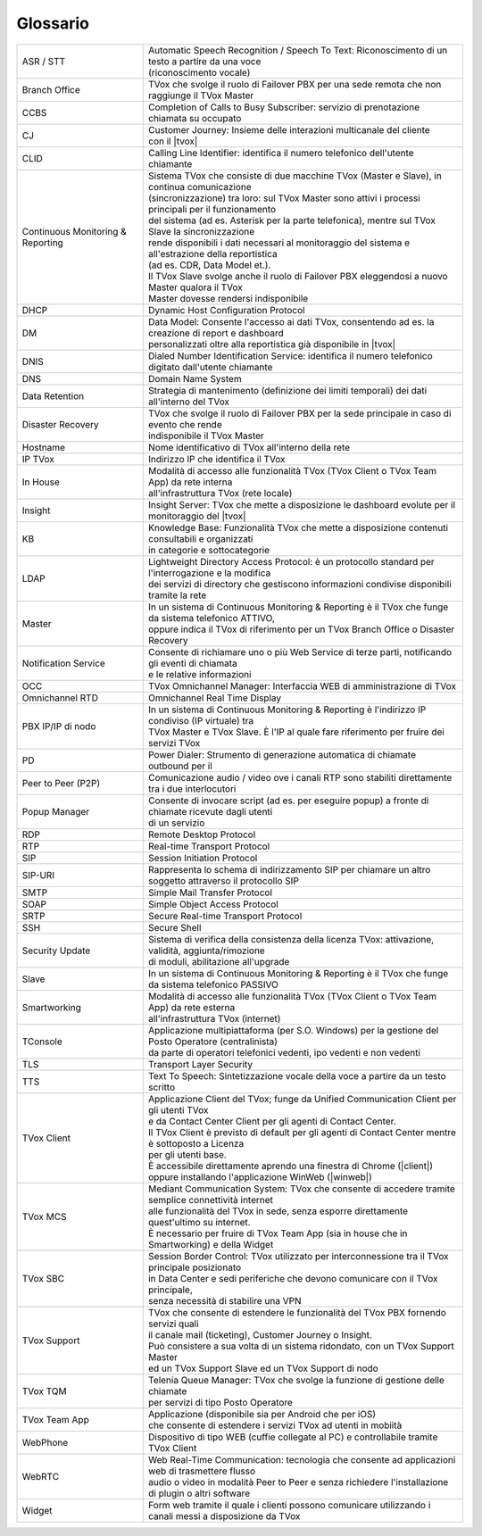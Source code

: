 .. _Customer Journey: http://tdoc.teleniasoftware.com/it/latest/projects/CustomerJourney.html
.. _TVox Data Model: http://tdoc.teleniasoftware.com/it/latest/projects/PersonalizzaMonitoraggioServizi/PersonalizzaMonitoraggioServizi.html
.. _Popup Manager: http://tdoc.teleniasoftware.com/it/latest/projects/PopupSchedaContatto/PopupSchedaContatto.html

=========
Glossario
=========

+-----------------------------------+-------------------------------------------------------------------------------------------------------------------------+
| ASR / STT                         | | Automatic Speech Recognition / Speech To Text: Riconoscimento di un testo a partire da una voce                       |
|                                   | | (riconoscimento vocale)                                                                                               |
+-----------------------------------+-------------------------------------------------------------------------------------------------------------------------+
| Branch Office                     | TVox che svolge il ruolo di Failover PBX per una sede remota che non raggiunge il TVox Master                           |
+-----------------------------------+-------------------------------------------------------------------------------------------------------------------------+
| CCBS                              | Completion of Calls to Busy Subscriber: servizio di prenotazione chiamata su occupato                                   |
+-----------------------------------+-------------------------------------------------------------------------------------------------------------------------+
| CJ                                | | Customer Journey: Insieme delle interazioni multicanale del cliente                                                   |
|                                   | | con il |tvox|                                                                                                         |
+-----------------------------------+-------------------------------------------------------------------------------------------------------------------------+
| CLID                              | Calling Line Identifier: identifica il numero telefonico dell'utente chiamante                                          |
+-----------------------------------+-------------------------------------------------------------------------------------------------------------------------+
|                                   | | Sistema TVox che consiste di due macchine TVox (Master e Slave), in continua comunicazione                            |
|                                   | | (sincronizzazione) tra loro: sul TVox Master sono attivi i processi principali per il funzionamento                   |
|                                   | | del sistema (ad es. Asterisk per la parte telefonica), mentre sul TVox Slave la sincronizzazione                      |
| Continuous Monitoring & Reporting | | rende disponibili i dati necessari al monitoraggio del sistema e all'estrazione della reportistica                    |
|                                   | | (ad es. CDR, Data Model et.).                                                                                         |
|                                   | | Il TVox Slave svolge anche il ruolo di Failover PBX eleggendosi a nuovo Master qualora il TVox                        |
|                                   | | Master dovesse rendersi indisponibile                                                                                 |
+-----------------------------------+-------------------------------------------------------------------------------------------------------------------------+
| DHCP                              | Dynamic Host Configuration Protocol                                                                                     |
+-----------------------------------+-------------------------------------------------------------------------------------------------------------------------+
| DM                                | | Data Model: Consente l'accesso ai dati TVox, consentendo ad es. la creazione di report e dashboard                    |
|                                   | | personalizzati oltre alla reportistica già disponibile in |tvox|                                                      |
+-----------------------------------+-------------------------------------------------------------------------------------------------------------------------+
| DNIS                              | Dialed Number Identification Service: identifica il numero telefonico digitato dall'utente chiamante                    |
+-----------------------------------+-------------------------------------------------------------------------------------------------------------------------+
| DNS                               | Domain Name System                                                                                                      |
+-----------------------------------+-------------------------------------------------------------------------------------------------------------------------+
| Data Retention                    | Strategia di mantenimento (definizione dei limiti temporali) dei dati all'interno del TVox                              |
+-----------------------------------+-------------------------------------------------------------------------------------------------------------------------+
| Disaster Recovery                 | | TVox che svolge il ruolo di Failover PBX per la sede principale in caso di evento che rende                           |
|                                   | | indisponibile il TVox Master                                                                                          |
+-----------------------------------+-------------------------------------------------------------------------------------------------------------------------+
| Hostname                          | Nome identificativo di TVox all'interno della rete                                                                      |
+-----------------------------------+-------------------------------------------------------------------------------------------------------------------------+
| IP TVox                           | Indirizzo IP che identifica il TVox                                                                                     |
+-----------------------------------+-------------------------------------------------------------------------------------------------------------------------+
| In House                          | | Modalità di accesso alle funzionalità TVox (TVox Client o TVox Team App) da rete interna                              |
|                                   | | all'infrastruttura TVox (rete locale)                                                                                 |
+-----------------------------------+-------------------------------------------------------------------------------------------------------------------------+
| Insight                           | Insight Server: TVox che mette a disposizione le dashboard evolute per il monitoraggio del |tvox|                       |
+-----------------------------------+-------------------------------------------------------------------------------------------------------------------------+
| KB                                | | Knowledge Base: Funzionalità TVox che mette a disposizione contenuti consultabili e organizzati                       |
|                                   | | in categorie e sottocategorie                                                                                         |
+-----------------------------------+-------------------------------------------------------------------------------------------------------------------------+
| LDAP                              | | Lightweight Directory Access Protocol: è un protocollo standard per l'interrogazione e la modifica                    |
|                                   | | dei servizi di directory che gestiscono informazioni condivise disponibili tramite la rete                            |
+-----------------------------------+-------------------------------------------------------------------------------------------------------------------------+
| Master                            | | In un sistema di Continuous Monitoring & Reporting è il TVox che funge da sistema telefonico ATTIVO,                  |
|                                   | | oppure indica il TVox di riferimento per un TVox Branch Office o Disaster Recovery                                    |
+-----------------------------------+-------------------------------------------------------------------------------------------------------------------------+
| Notification Service              | | Consente di richiamare uno o più Web Service di terze parti, notificando gli eventi di chiamata                       |
|                                   | | e le relative informazioni                                                                                            |
+-----------------------------------+-------------------------------------------------------------------------------------------------------------------------+
| OCC                               | TVox Omnichannel Manager: Interfaccia WEB di amministrazione di TVox                                                    |
+-----------------------------------+-------------------------------------------------------------------------------------------------------------------------+
| Omnichannel RTD                   | Omnichannel Real Time Display                                                                                           |
+-----------------------------------+-------------------------------------------------------------------------------------------------------------------------+
| PBX IP/IP di nodo                 | | In un sistema di Continuous Monitoring & Reporting è l'indirizzo IP condiviso (IP virtuale) tra                       |
|                                   | | TVox Master e TVox Slave. È l'IP al quale fare riferimento per fruire dei servizi TVox                                |
+-----------------------------------+-------------------------------------------------------------------------------------------------------------------------+
| PD                                | Power Dialer: Strumento di generazione automatica di chiamate outbound per il                                           |
+-----------------------------------+-------------------------------------------------------------------------------------------------------------------------+
| Peer to Peer (P2P)                | Comunicazione audio / video ove i canali RTP sono stabiliti direttamente tra i due interlocutori                        |
+-----------------------------------+-------------------------------------------------------------------------------------------------------------------------+
| Popup Manager                     | | Consente di invocare script (ad es. per eseguire popup) a fronte di chiamate ricevute dagli utenti                    |
|                                   | | di un servizio                                                                                                        |
+-----------------------------------+-------------------------------------------------------------------------------------------------------------------------+
| RDP                               | Remote Desktop Protocol                                                                                                 |
+-----------------------------------+-------------------------------------------------------------------------------------------------------------------------+
| RTP                               | Real-time Transport Protocol                                                                                            |
+-----------------------------------+-------------------------------------------------------------------------------------------------------------------------+
| SIP                               | Session Initiation Protocol                                                                                             |
+-----------------------------------+-------------------------------------------------------------------------------------------------------------------------+
| SIP-URI                           | Rappresenta lo schema di indirizzamento SIP per chiamare un altro soggetto attraverso il protocollo SIP                 |
+-----------------------------------+-------------------------------------------------------------------------------------------------------------------------+
| SMTP                              | Simple Mail Transfer Protocol                                                                                           |
+-----------------------------------+-------------------------------------------------------------------------------------------------------------------------+
| SOAP                              | Simple Object Access Protocol                                                                                           |
+-----------------------------------+-------------------------------------------------------------------------------------------------------------------------+
| SRTP                              | Secure Real-time Transport Protocol                                                                                     |
+-----------------------------------+-------------------------------------------------------------------------------------------------------------------------+
| SSH                               | Secure Shell                                                                                                            |
+-----------------------------------+-------------------------------------------------------------------------------------------------------------------------+
| Security Update                   | | Sistema di verifica della consistenza della licenza TVox: attivazione, validità, aggiunta/rimozione                   |
|                                   | | di moduli, abilitazione all'upgrade                                                                                   |
+-----------------------------------+-------------------------------------------------------------------------------------------------------------------------+
| Slave                             | In un sistema di Continuous Monitoring & Reporting è il TVox che funge da sistema telefonico PASSIVO                    |
+-----------------------------------+-------------------------------------------------------------------------------------------------------------------------+
| Smartworking                      | | Modalità di accesso alle funzionalità TVox (TVox Client o TVox Team App) da rete esterna                              |
|                                   | | all'infrastruttura TVox (internet)                                                                                    |
+-----------------------------------+-------------------------------------------------------------------------------------------------------------------------+
| TConsole                          | | Applicazione multipiattaforma (per S.O. Windows) per la gestione del Posto Operatore (centralinista)                  |
|                                   | | da parte di operatori telefonici vedenti, ipo vedenti e non vedenti                                                   |
+-----------------------------------+-------------------------------------------------------------------------------------------------------------------------+
| TLS                               | Transport Layer Security                                                                                                |
+-----------------------------------+-------------------------------------------------------------------------------------------------------------------------+
| TTS                               | Text To Speech: Sintetizzazione vocale della voce a partire da un testo scritto                                         |
+-----------------------------------+-------------------------------------------------------------------------------------------------------------------------+
|                                   | | Applicazione Client del TVox; funge da Unified Communication Client per gli utenti TVox                               |
|                                   | | e da Contact Center Client per gli agenti di Contact Center.                                                          |
| TVox Client                       | | Il TVox Client è previsto di default per gli agenti di Contact Center mentre è sottoposto a Licenza                   |
|                                   | | per gli utenti base.                                                                                                  |
|                                   | | È accessibile direttamente aprendo una finestra di Chrome (|client|)                                                  |
|                                   | | oppure installando l'applicazione WinWeb (|winweb|)                                                                   |
+-----------------------------------+-------------------------------------------------------------------------------------------------------------------------+
|                                   | | Mediant Communication System: TVox che consente di accedere tramite semplice connettività internet                    |
| TVox MCS                          | | alle funzionalità del TVox in sede, senza esporre direttamente quest'ultimo su internet.                              |
|                                   | | È necessario per fruire di TVox Team App (sia in house che in Smartworking) e della Widget                            |
+-----------------------------------+-------------------------------------------------------------------------------------------------------------------------+
|                                   | | Session Border Control: TVox utilizzato per interconnessione tra il TVox principale posizionato                       |
| TVox SBC                          | | in Data Center e sedi periferiche che devono comunicare con il TVox principale,                                       |
|                                   | | senza necessità di stabilire una VPN                                                                                  |
+-----------------------------------+-------------------------------------------------------------------------------------------------------------------------+
|                                   | | TVox che consente di estendere le funzionalità del TVox PBX fornendo servizi quali                                    |
| TVox Support                      | | il canale mail (ticketing), Customer Journey o Insight.                                                               |
|                                   | | Può consistere a sua volta di un sistema ridondato, con un TVox Support Master                                        |
|                                   | | ed un TVox Support Slave ed un TVox Support di nodo                                                                   |
+-----------------------------------+-------------------------------------------------------------------------------------------------------------------------+
| TVox TQM                          | | Telenia Queue Manager: TVox che svolge la funzione di gestione delle chiamate                                         |
|                                   | | per servizi di tipo Posto Operatore                                                                                   |
+-----------------------------------+-------------------------------------------------------------------------------------------------------------------------+
| TVox Team App                     | | Applicazione (disponibile sia per Android che per iOS)                                                                |
|                                   | | che consente di estendere i servizi TVox ad utenti in mobiità                                                         |
+-----------------------------------+-------------------------------------------------------------------------------------------------------------------------+
| WebPhone                          | Dispositivo di tipo WEB (cuffie collegate al PC) e controllabile tramite TVox Client                                    |
+-----------------------------------+-------------------------------------------------------------------------------------------------------------------------+
| WebRTC                            | | Web Real-Time Communication: tecnologia che consente ad applicazioni web di trasmettere flusso                        |
|                                   | | audio o video in modalità Peer to Peer e senza richiedere l'installazione di plugin o altri software                  |
+-----------------------------------+-------------------------------------------------------------------------------------------------------------------------+
| Widget                            | Form web tramite il quale i clienti possono comunicare utilizzando i canali messi a disposizione da TVox                |
+-----------------------------------+-------------------------------------------------------------------------------------------------------------------------+

..
	- IP TVox: Indirizzo IP che identifica il TVox
	- PBX IP/IP di nodo: In un sistema di Continuous Monitoring & Reporting è l'indirizzo IP condiviso (IP virtuale) tra TVox Master e TVox Slave. È l'IP al quale fare riferimento per fruire dei servizi TVox
	- Continuous Monitoring & Reporting: Sistema TVox che consiste di due macchine TVox (Master e Slave), in continua comunicazione (sincronizzazione) tra loro: sul TVox Master sono attivi i processi principali per il funzionamento del sistema (ad es. Asterisk per la parte telefonica), mentre sul TVox Slave la sincronizzazione rende disponibili i dati necessari al monitoraggio del sistema e all'estrazione della reportistica (ad es. CDR, Data Model et.). Il TVox Slave svolge anche il ruolo di Failover PBX eleggendosi a nuovo Master qualora il TVox Master dovesse rendersi indisponibile
	- Hostname: Nome identificativo di TVox all'interno della rete
	- Master: In un sistema di Continuous Monitoring & Reporting è il TVox che funge da sistema telefonico ATTIVO, oppure indica il TVox di riferimento per un TVox Branch Office o Disaster Recovery
	- Slave: In un sistema di Continuous Monitoring & Reporting è il TVox che funge da sistema telefonico PASSIVO
	- Branch Office: TVox che svolge il ruolo di Failover PBX per una sede remota che non raggiunge il TVox Master
	- Disaster Recovery: TVox che svolge il ruolo di Failover PBX per la sede principale in caso di evento che rende indisponibile il TVox Master
	- TVox Support: TVox che consente di estendere le funzionalità del TVox PBX fornendo servizi quali il canale mail (ticketing), Customer Journey o Insight. Può consistere a sua volta di un sistema ridondato, con un TVox Support Master ed un TVox Support Slave ed un IP Support di nodo
	- TVox SBC: Session Border Control: TVox utilizzato per interconnessione tra il TVox principale posizionato in Data Center e sedi periferiche che devono comunicare con il TVox principale, senza necessità di stabilire una VPN
	- TVox MCS: Mediant Communication System: TVox che consente di accedere tramite semplice connettività internet alle funzionalità del TVox in sede, senza esporre direttamente quest'ultimo su internet. È necessario per fruire di TVox Team App (sia in house che in Smartworking) e della Widget
	- TVox TQM: Telenia Queue Manager: TVox che svolge la funzione di gestione delle chiamate del servizio di tipo Posto Operatore
	- OCC: TVox Omnichannel Manager: Interfaccia WEB di amministrazione di TVox
	- CJ: Customer Journey: Insieme delle interazioni multicanale del cliente con il |tvox|. È consultabile in un'apposita sezione del TVox Client
	- Insight: Insight Server: TVox che mette a disposizione le dashboard evolute per il monitoraggio del |tvox|
	- DM: Data Model: Consente l'accesso ai dati TVox, consentendo ad es. la creazione di report e dashboard personalizzati oltre alla reportistica già disponibile in |tvox|
	- Popup Manager: Consente di invocare script (ad es. per eseguire popup) a fronte di chiamate ricevute dagli utenti di un servizio
	- TTS: Text To Speech: Sintetizzazione vocale della voce a partire da un testo scritto
	- ASR: Automatic Speech Recognition: (sinonimo di STT) Riconoscimento di un testo a partire da una voce (riconoscimento vocale)
	- STT: Speech To Text: (sinonimo di ASR) Riconoscimento di un testo a partire da una voce (riconoscimento vocale)
	- Notification Service: Consente di richiamare uno o più Web Service di terze parti, notificando gli eventi di chiamata e le relative informazioni
	- KB: Knowledge Base: Funzionalità TVox che mette a disposizione contenuti consultabili e organizzati in categorie e sottocategorie
	- PD: Power Dialer: Strumento di generazione automatica di chiamate outbound per il |tvox|
	- Widget: Form web tramite il quale i clienti possono comunicare utilizzando i canali messi a disposizione da TVox
	- Data Retention: Strategia di mantenimento (definizione dei limiti temporali) dei dati all'interno del TVox
	- Security Update: Sistema di verifica della consistenza della licenza TVox: attivazione, validità, aggiunta/rimozione di moduli etc.
	- Omnichannel RTD: Omnichannel Real Time Display
	- TVox Client: Applicazione Client del TVox; funge da Unified Communication Client per gli utenti TVox e da Contact Center Client per gli agenti di Contact Center. Il TVox Client è previsto di default per gli agenti di Contact Center mentre è sottoposto a Licenza per gli utenti base. È accessibile direttamente aprendo una finestra di Chrome oppure installando l'applicazione WinWeb
	- WebRTC: Web Real-Time Communication
	- WebPhone: Dispositivo di tipo WEB (cuffie collegate al PC) e controllabile tramite TVox Client
	- TVox Team App: Applicazione (disponibile sia per Android che per iOS) che consente di estendere i servizi TVox ad utenti in mobiità
	- TConsole: Applicazione multipiattaforma (per S.O. Windows) per operatori telefonici vedenti, ipo vedenti e non vedenti
	- Smartworking: Modalità di accesso alle funzionalità TVox (TVox Client o TVox Team App) da rete esterna all'infrastruttura TVox (internet)
	- In House: Modalità di accesso alle funzionalità TVox (TVox Client o TVox Team App) da rete interna all'infrastruttura TVox (rete locale)
	- SIP: Session Initiation Protocol
	- RTP: Real-time Transport Protocol
	- TLS: Transport Layer Security
	- SRTP: Secure Real-time Transport Protocol
	- Peer to Peer (P2P): Comunicazione audio / video ove i canali RTP sono stabiliti direttamente tra i due interlocutori
	- SMTP: Simple Mail Transfer Protocol
	- SSH: Secure Shell
	- DHCP: Dynamic Host Configuration Protocol
	- DNS: Domain Name System
	- DNIS: Dialed Number Identification Service: identifica il numero telefonico digitato dall'utente chiamante
	- CLID: Calling Line Identifier: identifica il numero telefonico dell'utente chiamante
	- SIP-URI: Rappresenta lo schema di indirizzamento SIP per chiamare un altro soggetto attraverso il protocollo SIP
	- SOAP: Simple Object Access Protocol
	- LDAP: Lightweight Directory Access Protocol: è un protocollo standard per l'interrogazione e la modifica dei servizi di directory che gestiscono informazioni condivise disponibili tramite la rete
	- RDP: Remote Desktop Protocol
	- CCBS: Completion of Calls to Busy Subscriber: servizio di prenotazione chiamata su occupato
